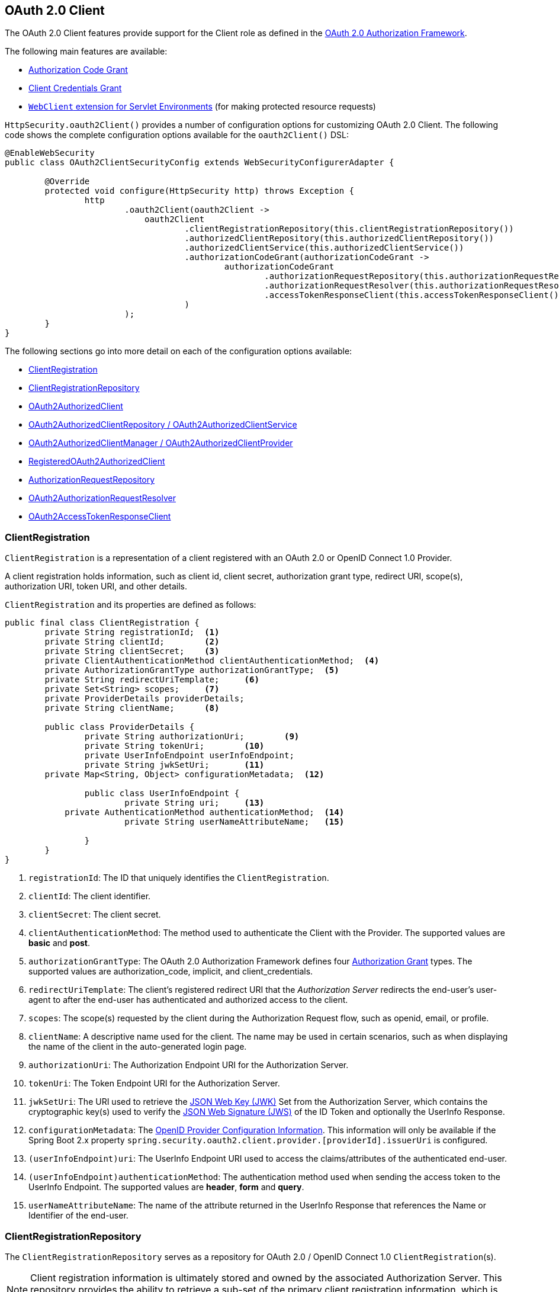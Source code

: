 [[oauth2client]]
== OAuth 2.0 Client

The OAuth 2.0 Client features provide support for the Client role as defined in the https://tools.ietf.org/html/rfc6749#section-1.1[OAuth 2.0 Authorization Framework].

The following main features are available:

* https://tools.ietf.org/html/rfc6749#section-1.3.1[Authorization Code Grant]
* https://tools.ietf.org/html/rfc6749#section-1.3.4[Client Credentials Grant]
* <<servlet-webclient, `WebClient` extension for Servlet Environments>> (for making protected resource requests)

`HttpSecurity.oauth2Client()` provides a number of configuration options for customizing OAuth 2.0 Client.
The following code shows the complete configuration options available for the `oauth2Client()` DSL:

[source,java]
----
@EnableWebSecurity
public class OAuth2ClientSecurityConfig extends WebSecurityConfigurerAdapter {

	@Override
	protected void configure(HttpSecurity http) throws Exception {
		http
			.oauth2Client(oauth2Client ->
			    oauth2Client
				    .clientRegistrationRepository(this.clientRegistrationRepository())
				    .authorizedClientRepository(this.authorizedClientRepository())
				    .authorizedClientService(this.authorizedClientService())
				    .authorizationCodeGrant(authorizationCodeGrant ->
					    authorizationCodeGrant
						    .authorizationRequestRepository(this.authorizationRequestRepository())
						    .authorizationRequestResolver(this.authorizationRequestResolver())
						    .accessTokenResponseClient(this.accessTokenResponseClient())
				    )
			);
	}
}
----

The following sections go into more detail on each of the configuration options available:

* <<oauth2Client-client-registration>>
* <<oauth2Client-client-registration-repo>>
* <<oauth2Client-authorized-client>>
* <<oauth2Client-authorized-repo-service>>
* <<oauth2Client-authorized-manager-provider>>
* <<oauth2Client-registered-authorized-client>>
* <<oauth2Client-authorization-request-repository>>
* <<oauth2Client-authorization-request-resolver>>
* <<oauth2Client-access-token-client>>


[[oauth2Client-client-registration]]
=== ClientRegistration

`ClientRegistration` is a representation of a client registered with an OAuth 2.0 or OpenID Connect 1.0 Provider.

A client registration holds information, such as client id, client secret, authorization grant type, redirect URI, scope(s), authorization URI, token URI, and other details.

`ClientRegistration` and its properties are defined as follows:

[source,java]
----
public final class ClientRegistration {
	private String registrationId;	<1>
	private String clientId;	<2>
	private String clientSecret;	<3>
	private ClientAuthenticationMethod clientAuthenticationMethod;	<4>
	private AuthorizationGrantType authorizationGrantType;	<5>
	private String redirectUriTemplate;	<6>
	private Set<String> scopes;	<7>
	private ProviderDetails providerDetails;
	private String clientName;	<8>

	public class ProviderDetails {
		private String authorizationUri;	<9>
		private String tokenUri;	<10>
		private UserInfoEndpoint userInfoEndpoint;
		private String jwkSetUri;	<11>
        private Map<String, Object> configurationMetadata;  <12>

		public class UserInfoEndpoint {
			private String uri;	<13>
            private AuthenticationMethod authenticationMethod;  <14>
			private String userNameAttributeName;	<15>

		}
	}
}
----
<1> `registrationId`: The ID that uniquely identifies the `ClientRegistration`.
<2> `clientId`: The client identifier.
<3> `clientSecret`: The client secret.
<4> `clientAuthenticationMethod`: The method used to authenticate the Client with the Provider.
The supported values are *basic* and *post*.
<5> `authorizationGrantType`: The OAuth 2.0 Authorization Framework defines four https://tools.ietf.org/html/rfc6749#section-1.3[Authorization Grant] types.
 The supported values are authorization_code, implicit, and client_credentials.
<6> `redirectUriTemplate`: The client's registered redirect URI that the _Authorization Server_ redirects the end-user's user-agent
 to after the end-user has authenticated and authorized access to the client.
<7> `scopes`: The scope(s) requested by the client during the Authorization Request flow, such as openid, email, or profile.
<8> `clientName`: A descriptive name used for the client.
The name may be used in certain scenarios, such as when displaying the name of the client in the auto-generated login page.
<9> `authorizationUri`: The Authorization Endpoint URI for the Authorization Server.
<10> `tokenUri`: The Token Endpoint URI for the Authorization Server.
<11> `jwkSetUri`: The URI used to retrieve the https://tools.ietf.org/html/rfc7517[JSON Web Key (JWK)] Set from the Authorization Server,
 which contains the cryptographic key(s) used to verify the https://tools.ietf.org/html/rfc7515[JSON Web Signature (JWS)] of the ID Token and optionally the UserInfo Response.
<12> `configurationMetadata`: The https://openid.net/specs/openid-connect-discovery-1_0.html#ProviderConfig[OpenID Provider Configuration Information].
 This information will only be available if the Spring Boot 2.x property `spring.security.oauth2.client.provider.[providerId].issuerUri` is configured.
<13> `(userInfoEndpoint)uri`: The UserInfo Endpoint URI used to access the claims/attributes of the authenticated end-user.
<14> `(userInfoEndpoint)authenticationMethod`: The authentication method used when sending the access token to the UserInfo Endpoint.
The supported values are *header*, *form* and *query*.
<15> `userNameAttributeName`: The name of the attribute returned in the UserInfo Response that references the Name or Identifier of the end-user.


[[oauth2Client-client-registration-repo]]
=== ClientRegistrationRepository

The `ClientRegistrationRepository` serves as a repository for OAuth 2.0 / OpenID Connect 1.0 `ClientRegistration`(s).

[NOTE]
Client registration information is ultimately stored and owned by the associated Authorization Server.
This repository provides the ability to retrieve a sub-set of the primary client registration information, which is stored with the Authorization Server.

Spring Boot 2.x auto-configuration binds each of the properties under `spring.security.oauth2.client.registration._[registrationId]_` to an instance of `ClientRegistration` and then composes each of the `ClientRegistration` instance(s) within a `ClientRegistrationRepository`.

[NOTE]
The default implementation of `ClientRegistrationRepository` is `InMemoryClientRegistrationRepository`.

The auto-configuration also registers the `ClientRegistrationRepository` as a `@Bean` in the `ApplicationContext` so that it is available for dependency-injection, if needed by the application.

The following listing shows an example:

[source,java]
----
@Controller
public class OAuth2ClientController {

	@Autowired
	private ClientRegistrationRepository clientRegistrationRepository;

	@RequestMapping("/")
	public String index() {
		ClientRegistration googleRegistration =
			this.clientRegistrationRepository.findByRegistrationId("google");

		...

		return "index";
	}
}
----


[[oauth2Client-authorized-client]]
=== OAuth2AuthorizedClient

`OAuth2AuthorizedClient` is a representation of an Authorized Client.
A client is considered to be authorized when the end-user (Resource Owner) has granted authorization to the client to access its protected resources.

`OAuth2AuthorizedClient` serves the purpose of associating an `OAuth2AccessToken` (and optional `OAuth2RefreshToken`) to a `ClientRegistration` (client) and resource owner, who is the `Principal` end-user that granted the authorization.


[[oauth2Client-authorized-repo-service]]
=== OAuth2AuthorizedClientRepository / OAuth2AuthorizedClientService

`OAuth2AuthorizedClientRepository` is responsible for persisting `OAuth2AuthorizedClient`(s) between web requests.
Whereas, the primary role of `OAuth2AuthorizedClientService` is to manage `OAuth2AuthorizedClient`(s) at the application-level.

From a developer perspective, the `OAuth2AuthorizedClientRepository` or `OAuth2AuthorizedClientService` provides the capability to lookup an `OAuth2AccessToken` associated with a client so that it may be used to initiate a protected resource request.

[NOTE]
Spring Boot 2.x auto-configuration registers an `OAuth2AuthorizedClientRepository` and/or `OAuth2AuthorizedClientService` `@Bean` in the `ApplicationContext`.

The developer may also register an `OAuth2AuthorizedClientRepository` or `OAuth2AuthorizedClientService` `@Bean` in the `ApplicationContext` (overriding Spring Boot 2.x auto-configuration) in order to have the ability to lookup an `OAuth2AccessToken` associated with a specific `ClientRegistration` (client).

The following listing shows an example:

[source,java]
----
@Controller
public class OAuth2LoginController {

	@Autowired
	private OAuth2AuthorizedClientService authorizedClientService;

	@RequestMapping("/userinfo")
	public String userinfo(OAuth2AuthenticationToken authentication) {
		// authentication.getAuthorizedClientRegistrationId() returns the
		// registrationId of the Client that was authorized during the oauth2Login() flow
		OAuth2AuthorizedClient authorizedClient =
			this.authorizedClientService.loadAuthorizedClient(
				authentication.getAuthorizedClientRegistrationId(),
				authentication.getName());

		OAuth2AccessToken accessToken = authorizedClient.getAccessToken();

		...

		return "userinfo";
	}
}
----


[[oauth2Client-authorized-manager-provider]]
=== OAuth2AuthorizedClientManager / OAuth2AuthorizedClientProvider

The `OAuth2AuthorizedClientManager` is responsible for the overall management of `OAuth2AuthorizedClient`(s).

The primary responsibilities include:

* Authorizing (or re-authorizing) an OAuth 2.0 Client, using an `OAuth2AuthorizedClientProvider`.
* Delegating the persistence of an `OAuth2AuthorizedClient`, typically using an `OAuth2AuthorizedClientService` or `OAuth2AuthorizedClientRepository`.

An `OAuth2AuthorizedClientProvider` implements a strategy for authorizing (or re-authorizing) an OAuth 2.0 Client.
Implementations will typically implement an authorization grant type, eg. `authorization_code`, `client_credentials`, etc.

The default implementation of `OAuth2AuthorizedClientManager` is `DefaultOAuth2AuthorizedClientManager`, which is associated with an `OAuth2AuthorizedClientProvider` that may support multiple authorization grant types using a delegation-based composite.
The `OAuth2AuthorizedClientProviderBuilder` may be used to configure and build the delegation-based composite.

The following code shows an example of how to configure and build an `OAuth2AuthorizedClientProvider` composite that provides support for the `authorization_code`, `refresh_token`, `client_credentials` and `password` authorization grant types:

[source,java]
----
@Bean
public OAuth2AuthorizedClientManager authorizedClientManager(
		ClientRegistrationRepository clientRegistrationRepository,
		OAuth2AuthorizedClientRepository authorizedClientRepository) {

	OAuth2AuthorizedClientProvider authorizedClientProvider =
			OAuth2AuthorizedClientProviderBuilder.builder()
					.authorizationCode()
					.refreshToken()
					.clientCredentials()
					.password()
					.build();

	DefaultOAuth2AuthorizedClientManager authorizedClientManager =
			new DefaultOAuth2AuthorizedClientManager(
					clientRegistrationRepository, authorizedClientRepository);
	authorizedClientManager.setAuthorizedClientProvider(authorizedClientProvider);

	return authorizedClientManager;
}
----

[NOTE]
Spring Boot 2.x auto-configuration registers an `OAuth2AuthorizedClientManager` `@Bean` in the `ApplicationContext`.
However, the application may choose to override and register a custom `OAuth2AuthorizedClientManager` `@Bean`.


[[oauth2Client-registered-authorized-client]]
=== RegisteredOAuth2AuthorizedClient

The `@RegisteredOAuth2AuthorizedClient` annotation provides the capability of resolving a method parameter to an argument value of type `OAuth2AuthorizedClient`.
This is a convenient alternative compared to looking up the `OAuth2AuthorizedClient` via the `OAuth2AuthorizedClientService`.

[source,java]
----
@Controller
public class OAuth2LoginController {

	@RequestMapping("/userinfo")
	public String userinfo(@RegisteredOAuth2AuthorizedClient("google") OAuth2AuthorizedClient authorizedClient) {
		OAuth2AccessToken accessToken = authorizedClient.getAccessToken();

		...

		return "userinfo";
	}
}
----

The `@RegisteredOAuth2AuthorizedClient` annotation is handled by `OAuth2AuthorizedClientArgumentResolver` and provides the following capabilities:

* An `OAuth2AccessToken` will automatically be requested if the client has not yet been authorized.
** For `authorization_code`, this involves triggering the authorization request redirect to initiate the flow
** For `client_credentials`, the access token is directly obtained from the Token Endpoint using `DefaultClientCredentialsTokenResponseClient`


[[oauth2Client-authorization-request-repository]]
=== AuthorizationRequestRepository

`AuthorizationRequestRepository` is responsible for the persistence of the `OAuth2AuthorizationRequest` from the time the Authorization Request is initiated to the time the Authorization Response is received (the callback).

[TIP]
The `OAuth2AuthorizationRequest` is used to correlate and validate the Authorization Response.

The default implementation of `AuthorizationRequestRepository` is `HttpSessionOAuth2AuthorizationRequestRepository`, which stores the `OAuth2AuthorizationRequest` in the `HttpSession`.

If you would like to provide a custom implementation of `AuthorizationRequestRepository` that stores the attributes of `OAuth2AuthorizationRequest` in a `Cookie`, you may configure it as shown in the following example:

[source,java]
----
@EnableWebSecurity
public class OAuth2ClientSecurityConfig extends WebSecurityConfigurerAdapter {

	@Override
	protected void configure(HttpSecurity http) throws Exception {
		http
			.oauth2Client(oauth2Client ->
			    oauth2Client
				    .authorizationCodeGrant(authorizationCodeGrant ->
				        authorizationCodeGrant
					        .authorizationRequestRepository(this.cookieAuthorizationRequestRepository())
					        ...
					)
			);
	}

	private AuthorizationRequestRepository<OAuth2AuthorizationRequest> cookieAuthorizationRequestRepository() {
		return new HttpCookieOAuth2AuthorizationRequestRepository();
	}
}
----


[[oauth2Client-authorization-request-resolver]]
=== OAuth2AuthorizationRequestResolver

The primary role of the `OAuth2AuthorizationRequestResolver` is to resolve an `OAuth2AuthorizationRequest` from the provided web request.
The default implementation `DefaultOAuth2AuthorizationRequestResolver` matches on the (default) path `/oauth2/authorization/{registrationId}` extracting the `registrationId` and using it to build the `OAuth2AuthorizationRequest` for the associated `ClientRegistration`.

One of the primary use cases an `OAuth2AuthorizationRequestResolver` can realize is the ability to customize the Authorization Request with additional parameters above the standard parameters defined in the OAuth 2.0 Authorization Framework.

For example, OpenID Connect defines additional OAuth 2.0 request parameters for the https://openid.net/specs/openid-connect-core-1_0.html#AuthRequest[Authorization Code Flow] extending from the standard parameters defined in the https://tools.ietf.org/html/rfc6749#section-4.1.1[OAuth 2.0 Authorization Framework].
One of those extended parameters is the `prompt` parameter.

[NOTE]
OPTIONAL. Space delimited, case sensitive list of ASCII string values that specifies whether the Authorization Server prompts the End-User for reauthentication and consent. The defined values are: none, login, consent, select_account

The following example shows how to implement an `OAuth2AuthorizationRequestResolver` that customizes the Authorization Request for `oauth2Login()`, by including the request parameter `prompt=consent`.

[source,java]
----
@EnableWebSecurity
public class OAuth2LoginSecurityConfig extends WebSecurityConfigurerAdapter {

	@Autowired
	private ClientRegistrationRepository clientRegistrationRepository;

	@Override
	protected void configure(HttpSecurity http) throws Exception {
		http
			.authorizeRequests(authorizeRequests ->
			    authorizeRequests
				    .anyRequest().authenticated()
			)
			.oauth2Login(oauth2Login ->
				oauth2Login
					.authorizationEndpoint(authorizationEndpoint ->
						authorizationEndpoint
							.authorizationRequestResolver(
							    new CustomAuthorizationRequestResolver(
							            this.clientRegistrationRepository))    <1>
					)
			);
	}
}

public class CustomAuthorizationRequestResolver implements OAuth2AuthorizationRequestResolver {
	private final OAuth2AuthorizationRequestResolver defaultAuthorizationRequestResolver;

	public CustomAuthorizationRequestResolver(
			ClientRegistrationRepository clientRegistrationRepository) {

		this.defaultAuthorizationRequestResolver =
				new DefaultOAuth2AuthorizationRequestResolver(
						clientRegistrationRepository, "/oauth2/authorization");
	}

	@Override
	public OAuth2AuthorizationRequest resolve(HttpServletRequest request) {
		OAuth2AuthorizationRequest authorizationRequest =
				this.defaultAuthorizationRequestResolver.resolve(request);  <2>

		return authorizationRequest != null ?   <3>
				customAuthorizationRequest(authorizationRequest) :
				null;
	}

	@Override
	public OAuth2AuthorizationRequest resolve(
			HttpServletRequest request, String clientRegistrationId) {

		OAuth2AuthorizationRequest authorizationRequest =
				this.defaultAuthorizationRequestResolver.resolve(
				    request, clientRegistrationId);    <2>

		return authorizationRequest != null ?   <3>
				customAuthorizationRequest(authorizationRequest) :
				null;
	}

	private OAuth2AuthorizationRequest customAuthorizationRequest(
			OAuth2AuthorizationRequest authorizationRequest) {

		Map<String, Object> additionalParameters =
				new LinkedHashMap<>(authorizationRequest.getAdditionalParameters());
		additionalParameters.put("prompt", "consent");  <4>

		return OAuth2AuthorizationRequest.from(authorizationRequest)    <5>
				.additionalParameters(additionalParameters) <6>
				.build();
	}
}
----
<1> Configure the custom `OAuth2AuthorizationRequestResolver`
<2> Attempt to resolve the `OAuth2AuthorizationRequest` using the `DefaultOAuth2AuthorizationRequestResolver`
<3> If an `OAuth2AuthorizationRequest` was resolved than return a customized version else return `null`
<4> Add custom parameters to the existing `OAuth2AuthorizationRequest.additionalParameters`
<5> Create a copy of the default `OAuth2AuthorizationRequest` which returns an `OAuth2AuthorizationRequest.Builder` for further modifications
<6> Override the default `additionalParameters`

[TIP]
`OAuth2AuthorizationRequest.Builder.build()` constructs the `OAuth2AuthorizationRequest.authorizationRequestUri`, which represents the complete Authorization Request URI including all query parameters using the `application/x-www-form-urlencoded` format.


The preceding example shows the common use case of adding a custom parameter on top of the standard parameters.
However, if you need to remove or change a standard parameter or your requirements are more advanced, than you can take full control in building the Authorization Request URI by simply overriding the `OAuth2AuthorizationRequest.authorizationRequestUri` property.

The following example shows a variation of the `customAuthorizationRequest()` method from the preceding example, and instead overrides the `OAuth2AuthorizationRequest.authorizationRequestUri` property.

[source,java]
----
private OAuth2AuthorizationRequest customAuthorizationRequest(
		OAuth2AuthorizationRequest authorizationRequest) {

	String customAuthorizationRequestUri = UriComponentsBuilder
			.fromUriString(authorizationRequest.getAuthorizationRequestUri())
			.queryParam("prompt", "consent")
			.build(true)
			.toUriString();

	return OAuth2AuthorizationRequest.from(authorizationRequest)
			.authorizationRequestUri(customAuthorizationRequestUri)
			.build();
}
----


[[oauth2Client-access-token-client]]
=== OAuth2AccessTokenResponseClient

The primary role of the `OAuth2AccessTokenResponseClient` is to exchange an authorization grant credential for an access token credential at the Authorization Server's Token Endpoint.

The default implementation of `OAuth2AccessTokenResponseClient` for the `authorization_code` grant is `DefaultAuthorizationCodeTokenResponseClient`, which uses a `RestOperations` for exchanging an authorization code for an access token at the Token Endpoint.

The `DefaultAuthorizationCodeTokenResponseClient` is quite flexible as it allows you to customize the pre-processing of the Token Request and/or post-handling of the Token Response.

If you need to customize the pre-processing of the Token Request, you can provide `DefaultAuthorizationCodeTokenResponseClient.setRequestEntityConverter()` with a custom `Converter<OAuth2AuthorizationCodeGrantRequest, RequestEntity<?>>`.
The default implementation `OAuth2AuthorizationCodeGrantRequestEntityConverter` builds a `RequestEntity` representation of a standard https://tools.ietf.org/html/rfc6749#section-4.1.3[OAuth 2.0 Access Token Request].
However, providing a custom `Converter`, would allow you to extend the standard Token Request and add a custom parameter for example.

IMPORTANT: The custom `Converter` must return a valid `RequestEntity` representation of an OAuth 2.0 Access Token Request that is understood by the intended OAuth 2.0 Provider.

On the other end, if you need to customize the post-handling of the Token Response, you will need to provide `DefaultAuthorizationCodeTokenResponseClient.setRestOperations()` with a custom configured `RestOperations`.
The default `RestOperations` is configured as follows:

[source,java]
----
RestTemplate restTemplate = new RestTemplate(Arrays.asList(
		new FormHttpMessageConverter(),
		new OAuth2AccessTokenResponseHttpMessageConverter()));

restTemplate.setErrorHandler(new OAuth2ErrorResponseErrorHandler());
----

TIP: Spring MVC `FormHttpMessageConverter` is required as it's used when sending the OAuth 2.0 Access Token Request.

`OAuth2AccessTokenResponseHttpMessageConverter` is a `HttpMessageConverter` for an OAuth 2.0 Access Token Response.
You can provide `OAuth2AccessTokenResponseHttpMessageConverter.setTokenResponseConverter()` with a custom `Converter<Map<String, String>, OAuth2AccessTokenResponse>` that is used for converting the OAuth 2.0 Access Token Response parameters to an `OAuth2AccessTokenResponse`.

`OAuth2ErrorResponseErrorHandler` is a `ResponseErrorHandler` that can handle an OAuth 2.0 Error (400 Bad Request).
It uses an `OAuth2ErrorHttpMessageConverter` for converting the OAuth 2.0 Error parameters to an `OAuth2Error`.

Whether you customize `DefaultAuthorizationCodeTokenResponseClient` or provide your own implementation of `OAuth2AccessTokenResponseClient`, you'll need to configure it as shown in the following example:

[source,java]
----
@EnableWebSecurity
public class OAuth2ClientSecurityConfig extends WebSecurityConfigurerAdapter {

	@Override
	protected void configure(HttpSecurity http) throws Exception {
		http
			.oauth2Client(oauth2Client ->
			    oauth2Client
				    .authorizationCodeGrant(authorizationCodeGrant ->
				        authorizationCodeGrant
					        .accessTokenResponseClient(this.customAccessTokenResponseClient())
					        ...
					 )
			);
	}

	private OAuth2AccessTokenResponseClient<OAuth2AuthorizationCodeGrantRequest> customAccessTokenResponseClient() {
		...
	}
}
----
